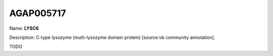 
AGAP005717
=============

Name: **LYSC6**

Description: C-type lysozyme (multi-lysozyme domain protein) [source:vb community annotation].

TODO
